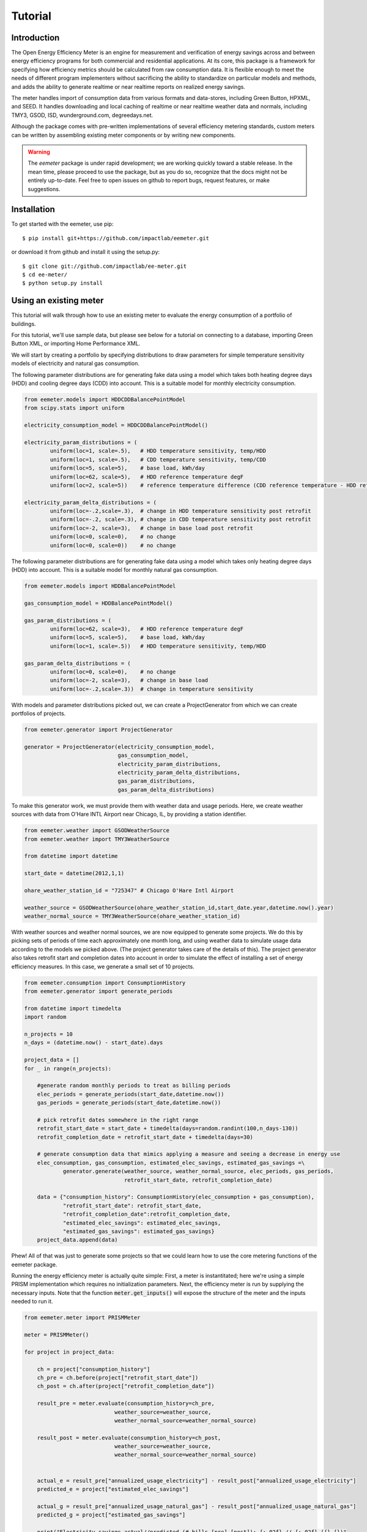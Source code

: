 Tutorial
========

Introduction
------------

The Open Energy Efficiency Meter is an engine for measurement and verification
of energy savings across and between energy efficiency programs for both
commercial and residential applications. At its core, this package is a
framework for specifying how efficiency metrics should be calculated from raw
consumption data. It is flexible enough to meet the needs of different program
implementers without sacrificing the ability to standardize on particular
models and methods, and adds the ability to generate realtime or near realtime
reports on realized energy savings.

The meter handles import of consumption data from various formats and
data-stores, including Green Button, HPXML, and SEED. It handles downloading
and local caching of realtime or near realtime weather data and normals,
including TMY3, GSOD, ISD, wunderground.com, degreedays.net.

Although the package comes with pre-written implementations of several
efficiency metering standards, custom meters can be written by assembling
existing meter components or by writing new components.

.. warning::

   The `eemeter` package is under rapid development; we are working quickly
   toward a stable release. In the mean time, please proceed to use the package,
   but as you do so, recognize that the docs might not be entirely up-to-date.
   Feel free to open issues on github to report bugs, request features, or make
   suggestions.

Installation
------------

To get started with the eemeter, use pip::

    $ pip install git+https://github.com/impactlab/eemeter.git

or download it from github and install it using the setup.py::

    $ git clone git://github.com/impactlab/ee-meter.git
    $ cd ee-meter/
    $ python setup.py install

Using an existing meter
-----------------------

This tutorial will walk through how to use an existing meter to evaluate the
energy consumption of a portfolio of buildings.

For this tutorial, we'll use sample data, but please see below for a
tutorial on connecting to a database, importing Green Button XML, or importing
Home Performance XML.

We will start by creating a portfolio by specifying distributions to draw
parameters for simple temperature sensitivity models of electricity and
natural gas consumption.

The following parameter distributions are for generating fake data using
a model which takes both heating degree days (HDD) and cooling degree
days (CDD) into account. This is a suitable model for monthly electricity
consumption.

.. code-block:: python

    from eemeter.models import HDDCDDBalancePointModel
    from scipy.stats import uniform

    electricity_consumption_model = HDDCDDBalancePointModel()

    electricity_param_distributions = (
            uniform(loc=1, scale=.5),   # HDD temperature sensitivity, temp/HDD
            uniform(loc=1, scale=.5),   # CDD temperature sensitivity, temp/CDD
            uniform(loc=5, scale=5),    # base load, kWh/day
            uniform(loc=62, scale=5),   # HDD reference temperature degF
            uniform(loc=2, scale=5))    # reference temperature difference (CDD reference temperature - HDD reference temperature)

    electricity_param_delta_distributions = (
            uniform(loc=-.2,scale=.3),  # change in HDD temperature sensitivity post retrofit
            uniform(loc=-.2, scale=.3), # change in CDD temperature sensitivity post retrofit
            uniform(loc=-2, scale=3),   # change in base load post retrofit
            uniform(loc=0, scale=0),    # no change
            uniform(loc=0, scale=0))    # no change

The following parameter distributions are for generating fake data using
a model which takes only heating degree days (HDD) into account. This is
a suitable model for monthly natural gas consumption.

.. code-block:: python

    from eemeter.models import HDDBalancePointModel

    gas_consumption_model = HDDBalancePointModel()

    gas_param_distributions = (
            uniform(loc=62, scale=3),   # HDD reference temperature degF
            uniform(loc=5, scale=5),    # base load, kWh/day
            uniform(loc=1, scale=.5))   # HDD temperature sensitivity, temp/HDD

    gas_param_delta_distributions = (
            uniform(loc=0, scale=0),    # no change
            uniform(loc=-2, scale=3),   # change in base load
            uniform(loc=-.2,scale=.3))  # change in temperature sensitivity

With models and parameter distributions picked out, we can create a
ProjectGenerator from which we can create portfolios of projects.

.. code-block:: python

    from eemeter.generator import ProjectGenerator

    generator = ProjectGenerator(electricity_consumption_model,
                                 gas_consumption_model,
                                 electricity_param_distributions,
                                 electricity_param_delta_distributions,
                                 gas_param_distributions,
                                 gas_param_delta_distributions)

To make this generator work, we must provide them with weather data and usage
periods. Here, we create weather sources with data from O'Hare INTL Airport
near Chicago, IL, by providing a station identifier.

.. code-block:: python

    from eemeter.weather import GSODWeatherSource
    from eemeter.weather import TMY3WeatherSource

    from datetime import datetime

    start_date = datetime(2012,1,1)

    ohare_weather_station_id = "725347" # Chicago O'Hare Intl Airport

    weather_source = GSODWeatherSource(ohare_weather_station_id,start_date.year,datetime.now().year)
    weather_normal_source = TMY3WeatherSource(ohare_weather_station_id)

With weather sources and weather normal sources, we are now equipped to
generate some projects. We do this by picking sets of periods of time each
approximately one month long, and using weather data to simulate usage data
according to the models we picked above. (The project generator takes care of
the details of this). The project generator also takes retrofit start and
completion dates into account in order to simulate the effect of installing
a set of energy efficiency measures. In this case, we generate a small set of
10 projects.

.. code-block:: python

    from eemeter.consumption import ConsumptionHistory
    from eemeter.generator import generate_periods

    from datetime import timedelta
    import random

    n_projects = 10
    n_days = (datetime.now() - start_date).days

    project_data = []
    for _ in range(n_projects):

        #generate random monthly periods to treat as billing periods
        elec_periods = generate_periods(start_date,datetime.now())
        gas_periods = generate_periods(start_date,datetime.now())

        # pick retrofit dates somewhere in the right range
        retrofit_start_date = start_date + timedelta(days=random.randint(100,n_days-130))
        retrofit_completion_date = retrofit_start_date + timedelta(days=30)

        # generate consumption data that mimics applying a measure and seeing a decrease in energy use
        elec_consumption, gas_consumption, estimated_elec_savings, estimated_gas_savings =\
                generator.generate(weather_source, weather_normal_source, elec_periods, gas_periods,
                                   retrofit_start_date, retrofit_completion_date)

        data = {"consumption_history": ConsumptionHistory(elec_consumption + gas_consumption),
                "retrofit_start_date": retrofit_start_date,
                "retrofit_completion_date":retrofit_completion_date,
                "estimated_elec_savings": estimated_elec_savings,
                "estimated_gas_savings": estimated_gas_savings}
        project_data.append(data)

Phew! All of that was just to generate some projects so that we could learn how
to use the core metering functions of the eemeter package.

Running the energy efficiency meter is actually quite simple: First, a meter
is instantitated; here we're using a simple PRISM implementation which requires
no initialization parameters. Next, the efficiency meter is run by supplying
the necessary inputs. Note that the function :code:`meter.get_inputs()` will
expose the structure of the meter and the inputs needed to run it.

.. code-block:: python

    from eemeter.meter import PRISMMeter

    meter = PRISMMeter()

    for project in project_data:

        ch = project["consumption_history"]
        ch_pre = ch.before(project["retrofit_start_date"])
        ch_post = ch.after(project["retrofit_completion_date"])

        result_pre = meter.evaluate(consumption_history=ch_pre,
                                weather_source=weather_source,
                                weather_normal_source=weather_normal_source)

        result_post = meter.evaluate(consumption_history=ch_post,
                                weather_source=weather_source,
                                weather_normal_source=weather_normal_source)


        actual_e = result_pre["annualized_usage_electricity"] - result_post["annualized_usage_electricity"]
        predicted_e = project["estimated_elec_savings"]

        actual_g = result_pre["annualized_usage_natural_gas"] - result_post["annualized_usage_natural_gas"]
        predicted_g = project["estimated_gas_savings"]

        print("Electricity savings actual//predicted (# bills [pre]-[post]): {:.02f} // {:.02f} ({}-{})"
                .format(actual_e,predicted_e,len(ch_pre.electricity),len(ch_post.electricity)))
        print("Natural gas savings actual//predicted (# bills [pre]-[post]): {:.02f} // {:.02f} ({}-{})"
                .format(actual_g,predicted_g,len(ch_pre.natural_gas),len(ch_post.natural_gas)))
        print()

This will print something like the following::

    Electricity savings actual//predicted (# bills [pre]-[post]): 1358.27 // 1358.27 (10-27)
    Natural gas savings actual//predicted (# bills [pre]-[post]): 1625.46 // 1625.46 (10-28)

    Electricity savings actual//predicted (# bills [pre]-[post]): 149.83 // 98.67 (13-22)
    Natural gas savings actual//predicted (# bills [pre]-[post]): 517.03 // 517.03 (14-22)

        :
        :
        :

    Electricity savings actual//predicted (# bills [pre]-[post]): 563.16 // 563.16 (20-16)
    Natural gas savings actual//predicted (# bills [pre]-[post]): -483.50 // -483.50 (20-16)

That's it! The results from all meters are python dictionaries keyed by strings.
Read on to learn how to load and stream your own data, or create your own
meters.

Loading consumption data
------------------------

To load consumption data, you'll need to use the SEED importer [FUTURE], the
HPXML importer [FUTURE] or the GreenButton XML importer [FUTURE], or initialize
the objects yourself. The importers haven't been built yet, so for now,
you'll have to initialize the objects yourself.

Consumption data consists of a quantity of energy (as defined by a magnitude a
physical unit) of a particular fuel type consumed during a time period (as
defined by start and end datetime objects). Additionally, a consumption data
point may also indicate that it was estimated, as some meters require this bit
of information for additional accuracy.

A collection of Consumption data related to a single project is grouped into a
ConsumptionHistory object, which helps keep the data organized by time period
and fuel type.

Here's a simple example of creating Consumption data from scratch, given two
lists of bills, one for electricity Jan-Dec 2014, one for natural gas Jan-Dec
2014.

.. code-block:: python

    from eemeter.consumption import Consumption
    from eemeter.consumption import ConsumptionHistory
    from datetime import datetime
    from calendar import monthrange

    kwh_electricity = [123,412,523,238,239,908,986,786,256,463,102,122]
    thm_natural_gas = [241,143,178,78,67,23,14,33,12,23,234,222]

    consumptions = []
    for i,(elec,gas) in enumerate(zip(kwh_electricity,thm_natural_gas)):
        month = i + 1
        start_datetime = datetime(2014,month,1)
        end_datetime = datetime(2014,month,monthrange(2014,month)[1])
        elec_consumption = Consumption(elec,"kWh","electricity",start_datetime,end_datetime,estimated=False)
        gas_consumption = Consumption(gas,"therm","natural_gas",start_datetime,end_datetime,estimated=False)
        consumptions.append(elec_consumption)
        consumptions.append(gas_consumption)

    consumption_history = ConsumptionHistory(consumptions)

Consumption energy data is stored internally in Joules, so to access it, you
must also supply the unit you are interested in.

.. code-block:: python

    >>> consumption_history.electricity[0].kWh
    123.00000000000001

Creating a custom meter
-----------------------

Meters can be defined from scratch or customized to meet specific needs. For
instance, a particular user might want to incorporate unique data quality flags,
and another user might want to optimize evaluation for a particular parallel
computing environment.

Meters are modular, hierarchical and swappable; often the most convenient
and readable way to define them is to use YAML, as we will do here. Note that
the particular YAML format we use here has been customized (ht: pylearn2_) with
an :code:`!obj` tag to automate python object specification. Note that JSON is
always valid YAML.

.. _pylearn2: http://deeplearning.net/software/pylearn2/

Consider the following equivalent examples, which both declare a "dummy" meter
that simply spits out or renames the input values. The first loads the
meter as usual; the second declares an equivalent meter using YAML, then loads
the result.

.. code-block:: python

    from eemeter.meter import DummyMeter

    meter = DummyMeter()
    result = meter.evaluate(value=10)

.. code-block:: python

    from eemeter.config.yaml_parser import load

    meter_yaml = "!obj:eemeter.meter.DummyMeter {}"
    meter = load(meter_yaml)
    result = meter.evaluate(value=10)

In the example above, it's clearly more straightforward to directly declare the
meter using python. However, since meters are so hierarchical, a specification
like the following is usually more readable and straightforward. Note the usage
of structural helper meters like :code:`SequentialMeter` and
:code:`ConditionalMeter`, which allow for more flexible meter component
definitions.

.. code-block:: python

    prism_meter_yaml = """
        !obj:eemeter.meter.SequentialMeter {
            sequence: [
                !obj:eemeter.meter.FuelTypePresenceMeter {
                    fuel_types: [electricity,natural_gas]
                },
                !obj:eemeter.meter.ConditionalMeter {
                    condition_parameter: electricity_presence,
                    success: !obj:eemeter.meter.SequentialMeter {
                        sequence: [
                            !obj:eemeter.meter.TemperatureSensitivityParameterOptimizationMeter {
                                fuel_unit_str: "kWh",
                                fuel_type: "electricity",
                                temperature_unit_str: "degF",
                                model: !obj:eemeter.models.TemperatureSensitivityModel &elec_model {
                                    cooling: True,
                                    heating: True,
                                    initial_params: {
                                        base_consumption: 0,
                                        heating_slope: 0,
                                        cooling_slope: 0,
                                        heating_reference_temperature: 60,
                                        cooling_reference_temperature: 70,
                                    },
                                    param_bounds: {
                                        base_consumption: [-20,80],
                                        heating_slope: [0,5],
                                        cooling_slope: [0,5],
                                        heating_reference_temperature: [58,66],
                                        cooling_reference_temperature: [64,72],
                                    },
                                },
                            },
                            !obj:eemeter.meter.AnnualizedUsageMeter {
                                fuel_type: "electricity",
                                temperature_unit_str: "degF",
                                model: *elec_model,
                            },
                        ],
                        output_mapping: {
                            temp_sensitivity_params: temp_sensitivity_params_electricity,
                            annualized_usage: annualized_usage_electricity,
                            daily_standard_error: daily_standard_error_electricity,
                        },
                    },
                },
                !obj:eemeter.meter.ConditionalMeter {
                    condition_parameter: natural_gas_presence,
                    success: !obj:eemeter.meter.SequentialMeter {
                        sequence: [
                            !obj:eemeter.meter.TemperatureSensitivityParameterOptimizationMeter {
                                fuel_unit_str: "therms",
                                fuel_type: "natural_gas",
                                temperature_unit_str: "degF",
                                model: !obj:eemeter.models.TemperatureSensitivityModel &gas_model {
                                    cooling: False,
                                    heating: True,
                                    initial_params: {
                                        base_consumption: 0,
                                        heating_slope: 0,
                                        heating_reference_temperature: 60,
                                    },
                                    param_bounds: {
                                        base_consumption: [0,10],
                                        heating_slope: [0,5],
                                        heating_reference_temperature: [58,66],
                                    },
                                },
                            },
                            !obj:eemeter.meter.AnnualizedUsageMeter {
                                fuel_type: "natural_gas",
                                temperature_unit_str: "degF",
                                model: *gas_model,
                            },
                        ],
                        output_mapping: {
                            temp_sensitivity_params: temp_sensitivity_params_natural_gas,
                            annualized_usage: annualized_usage_natural_gas,
                            daily_standard_error: daily_standard_error_natural_gas,
                        },
                    },
                },
            ]
        }
    """
    meter = load(prism_meter_yaml)
    result = meter.evaluate(consumption_history=...,
                            weather_source=...,
                            weather_normal_source=...)

Another benefit to using structured YAML for meter specification is that the
meter specifications can be stored externally as readable text files.

Caching Weather Data
--------------------

If you would like to cache weather data, please install :code:`sqlalchemy` and
set the following environment variable, which must contain the credentials to
a database you have set up for caching. If this variable is set properly, it
will cache weather as it is pulled from various sources::

    export EEMETER_WEATHER_CACHE_DATABASE_URL=dbtype://username:password@host:port/dbname

For additional information on the syntax of the url, please see sqlalchemy docs.
